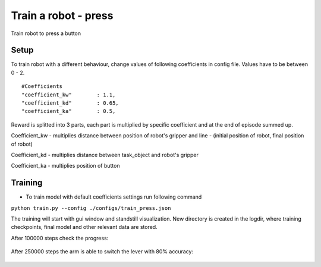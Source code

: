.. _train_press.rst:

Train a robot - press
=============
Train robot to press a button


Setup
-----------

To train robot with a different behaviour, change values of following coefficients in config file.
Values have to be between 0 - 2.

::

   #Coefficients
   "coefficient_kw"        : 1.1,
   "coefficient_kd"        : 0.65,
   "coefficient_ka"        : 0.5,

Reward is splitted into 3 parts, each part is multiplied by specific coefficient and at the end of episode summed up.

Coefficient_kw - multiplies distance between position of robot's gripper and line - (initial position of robot, final position of robot)

Coefficient_kd - multiplies distance between task_object and robot's gripper

Coefficient_ka - multiplies position of button


Training
-----------

* To train model with default coefficients settings run following command
``python train.py --config ./configs/train_press.json``

The training will start with gui window and standstill visualization. New directory 
is created in the logdir, where training checkpoints, final model and other relevant
data are stored.

After 100000 steps check the progress:

.. figure:: ../../../myGym/images/workspaces/press/kuka100000.gif
   :alt: training

After 250000 steps the arm is able to switch the lever with 80% accuracy:

.. figure:: ../../../myGym/images/workspaces/press/kuka500000.gif
   :alt: training